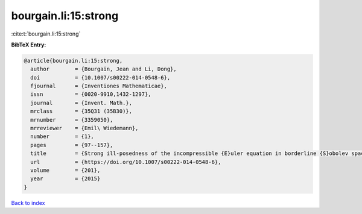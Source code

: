 bourgain.li:15:strong
=====================

:cite:t:`bourgain.li:15:strong`

**BibTeX Entry:**

.. code-block:: bibtex

   @article{bourgain.li:15:strong,
     author        = {Bourgain, Jean and Li, Dong},
     doi           = {10.1007/s00222-014-0548-6},
     fjournal      = {Inventiones Mathematicae},
     issn          = {0020-9910,1432-1297},
     journal       = {Invent. Math.},
     mrclass       = {35Q31 (35B30)},
     mrnumber      = {3359050},
     mrreviewer    = {Emil\ Wiedemann},
     number        = {1},
     pages         = {97--157},
     title         = {Strong ill-posedness of the incompressible {E}uler equation in borderline {S}obolev spaces},
     url           = {https://doi.org/10.1007/s00222-014-0548-6},
     volume        = {201},
     year          = {2015}
   }

`Back to index <../By-Cite-Keys.html>`_
